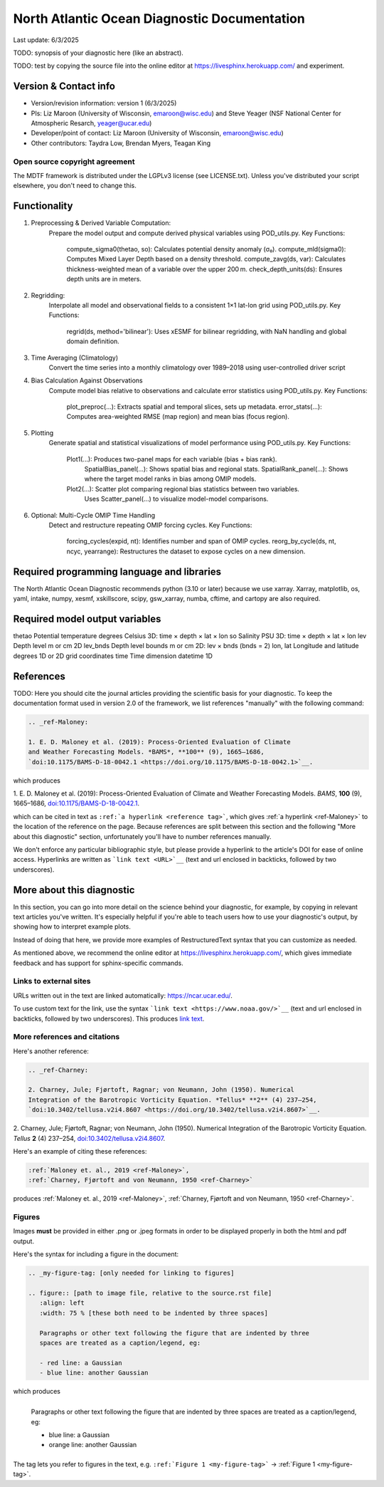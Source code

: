 North Atlantic Ocean Diagnostic Documentation
=============================================

Last update: 6/3/2025

TODO: synopsis of your diagnostic here (like an abstract). 

TODO: test by copying the source file into the online editor 
at `https://livesphinx.herokuapp.com/ <https://livesphinx.herokuapp.com/>`__ and 
experiment.

Version & Contact info
----------------------

- Version/revision information: version 1 (6/3/2025)
- PIs: Liz Maroon (University of Wisconsin, emaroon@wisc.edu) and Steve Yeager (NSF National Center for Atmospheric Resarch, yeager@ucar.edu)
- Developer/point of contact: Liz Maroon (University of Wisconsin, emaroon@wisc.edu)
- Other contributors: Taydra Low, Brendan Myers, Teagan King

Open source copyright agreement
^^^^^^^^^^^^^^^^^^^^^^^^^^^^^^^

The MDTF framework is distributed under the LGPLv3 license (see LICENSE.txt). 
Unless you've distributed your script elsewhere, you don't need to change this.

Functionality
-------------

1. Preprocessing & Derived Variable Computation:
     Prepare the model output and compute derived physical variables using POD_utils.py.
     Key Functions:
       compute_sigma0(thetao, so): Calculates potential density anomaly (σ₀).
       compute_mld(sigma0): Computes Mixed Layer Depth based on a density threshold.
       compute_zavg(ds, var): Calculates thickness-weighted mean of a variable over the upper 200 m.
       check_depth_units(ds): Ensures depth units are in meters.

2. Regridding:
     Interpolate all model and observational fields to a consistent 1×1 lat-lon grid using POD_utils.py.
     Key Functions:
       regrid(ds, method='bilinear'): Uses xESMF for bilinear regridding, with NaN handling and global domain definition.

3. Time Averaging (Climatology)
     Convert the time series into a monthly climatology over 1989–2018 using user-controlled driver script

4. Bias Calculation Against Observations
     Compute model bias relative to observations and calculate error statistics using POD_utils.py.
     Key Functions:
       plot_preproc(...): Extracts spatial and temporal slices, sets up metadata.
       error_stats(...): Computes area-weighted RMSE (map region) and mean bias (focus region).

5. Plotting
     Generate spatial and statistical visualizations of model performance using POD_utils.py.
     Key Functions:
       Plot1(...): Produces two-panel maps for each variable (bias + bias rank).
         SpatialBias_panel(...): Shows spatial bias and regional stats.
         SpatialRank_panel(...): Shows where the target model ranks in bias among OMIP models.
       Plot2(...): Scatter plot comparing regional bias statistics between two variables.
         Uses Scatter_panel(...) to visualize model-model comparisons.

6. Optional: Multi-Cycle OMIP Time Handling
     Detect and restructure repeating OMIP forcing cycles.
     Key Functions:
       forcing_cycles(expid, nt): Identifies number and span of OMIP cycles.
       reorg_by_cycle(ds, nt, ncyc, yearrange): Restructures the dataset to expose cycles on a new dimension.

Required programming language and libraries
-------------------------------------------

The North Atlantic Ocean Diagnostic recommends python (3.10 or later) because we
use xarray. Xarray, matplotlib, os, yaml, intake, numpy, xesmf, xskillscore,
scipy, gsw_xarray, numba, cftime, and cartopy are also required.

Required model output variables
-------------------------------
thetao    Potential temperature   degrees Celsius  3D: time × depth × lat × lon
so        Salinity                PSU              3D: time × depth × lat × lon
lev       Depth level             m or cm          2D
lev_bnds  Depth level bounds      m or cm          2D: lev × bnds (bnds = 2)
lon, lat  Longitude and latitude  degrees          1D or 2D grid coordinates
time      Time dimension          datetime         1D

References
----------

TODO: Here you should cite the journal articles providing the scientific basis for 
your diagnostic. To keep the documentation format used in version 2.0 of
the framework, we list references "manually" with the following command:

.. Note this syntax, which sets the "anchor" for the hyperlink: two periods, one
   space, one underscore, the reference tag, and a colon, then a blank line.

.. code-block:: restructuredtext

   .. _ref-Maloney: 

   1. E. D. Maloney et al. (2019): Process-Oriented Evaluation of Climate 
   and Weather Forecasting Models. *BAMS*, **100** (9), 1665–1686, 
   `doi:10.1175/BAMS-D-18-0042.1 <https://doi.org/10.1175/BAMS-D-18-0042.1>`__.

which produces

.. _ref-Maloney: 
   
1. E. D. Maloney et al. (2019): Process-Oriented Evaluation of Climate and 
Weather Forecasting Models. *BAMS*, **100** (9), 1665–1686, 
`doi:10.1175/BAMS-D-18-0042.1 <https://doi.org/10.1175/BAMS-D-18-0042.1>`__.

which can be cited in text as ``:ref:`a hyperlink <reference tag>```, which 
gives :ref:`a hyperlink <ref-Maloney>` to the location of the reference on the 
page. Because references are split between this section and the following "More 
about this diagnostic" section, unfortunately you'll have to number references 
manually.

We don't enforce any particular bibliographic style, but please provide a 
hyperlink to the article's DOI for ease of online access. Hyperlinks are written
as ```link text <URL>`__`` (text and url enclosed in backticks, followed by two 
underscores).

More about this diagnostic
--------------------------

In this section, you can go into more detail on the science behind your 
diagnostic, for example, by copying in relevant text articles you've written. 
It's especially helpful if you're able to teach users how to use 
your diagnostic's output, by showing how to interpret example plots.

Instead of doing that here, we provide more examples of RestructuredText
syntax that you can customize as needed.

As mentioned above, we recommend the online editor at `https://livesphinx.herokuapp.com/ 
<https://livesphinx.herokuapp.com/>`__, which gives immediate feedback and has
support for sphinx-specific commands.


Links to external sites
^^^^^^^^^^^^^^^^^^^^^^^

URLs written out in the text are linked automatically: https://ncar.ucar.edu/. 

To use custom text for the link, use the syntax 
```link text <https://www.noaa.gov/>`__`` (text and url enclosed in backticks, 
followed by two underscores). This produces `link text <https://www.noaa.gov/>`__.

More references and citations
^^^^^^^^^^^^^^^^^^^^^^^^^^^^^

Here's another reference:

.. code-block:: restructuredtext

   .. _ref-Charney: 

   2. Charney, Jule; Fjørtoft, Ragnar; von Neumann, John (1950). Numerical 
   Integration of the Barotropic Vorticity Equation. *Tellus* **2** (4) 237–254, 
   `doi:10.3402/tellusa.v2i4.8607 <https://doi.org/10.3402/tellusa.v2i4.8607>`__.

.. _ref-Charney: 

2. Charney, Jule; Fjørtoft, Ragnar; von Neumann, John (1950). Numerical 
Integration of the Barotropic Vorticity Equation. *Tellus* **2** (4) 237–254, 
`doi:10.3402/tellusa.v2i4.8607 <https://doi.org/10.3402/tellusa.v2i4.8607>`__.

Here's an example of citing these references:

.. code-block:: restructuredtext

   :ref:`Maloney et. al., 2019 <ref-Maloney>`, 
   :ref:`Charney, Fjørtoft and von Neumann, 1950 <ref-Charney>`

produces :ref:`Maloney et. al., 2019 <ref-Maloney>`, 
:ref:`Charney, Fjørtoft and von Neumann, 1950 <ref-Charney>`.

Figures
^^^^^^^

Images **must** be provided in either .png or .jpeg formats in order to be 
displayed properly in both the html and pdf output.

Here's the syntax for including a figure in the document:

.. code-block:: restructuredtext

   .. _my-figure-tag: [only needed for linking to figures]

   .. figure:: [path to image file, relative to the source.rst file]
      :align: left
      :width: 75 % [these both need to be indented by three spaces]

      Paragraphs or other text following the figure that are indented by three
      spaces are treated as a caption/legend, eg:

      - red line: a Gaussian
      - blue line: another Gaussian

which produces

.. _my-figure-tag:

.. figure:: gaussians.jpg
   :align: left
   :width: 75 %

   Paragraphs or other text following the figure that are indented by three
   spaces are treated as a caption/legend, eg:

   - blue line: a Gaussian
   - orange line: another Gaussian

The tag lets you refer to figures in the text, e.g. 
``:ref:`Figure 1 <my-figure-tag>``` → :ref:`Figure 1 <my-figure-tag>`.
